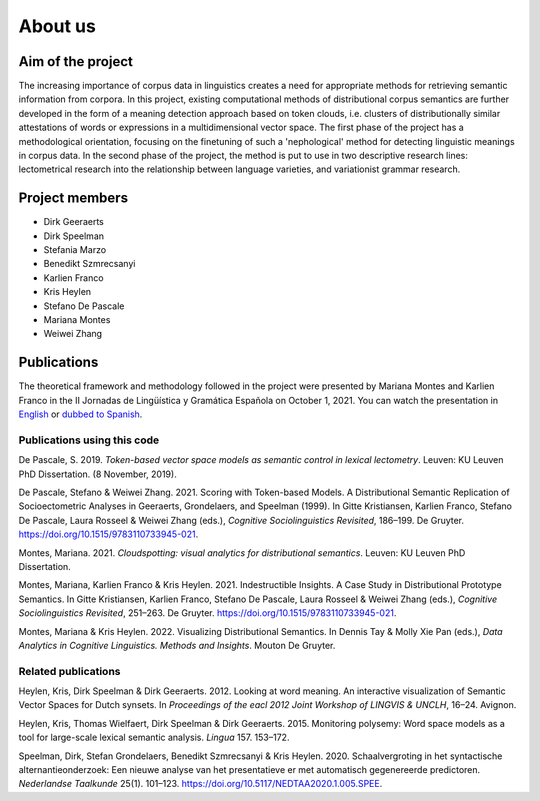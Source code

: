 About us
===============================

Aim of the project
------------------

The increasing importance of corpus data in linguistics creates a need
for appropriate methods for retrieving semantic information from corpora.
In this project, existing computational methods of distributional corpus semantics
are further developed in the form of a meaning detection approach based on token clouds,
i.e. clusters of distributionally similar attestations of words or expressions in a
multidimensional vector space. The first phase of the project has a methodological
orientation, focusing on the finetuning of such a 'nephological' method for detecting
linguistic meanings in corpus data. In the second phase of the project, the method is
put to use in two descriptive research lines: lectometrical research into the
relationship between language varieties, and variationist grammar research.

Project members
---------------

* Dirk Geeraerts
* Dirk Speelman
* Stefania Marzo
* Benedikt Szmrecsanyi
* Karlien Franco
* Kris Heylen
* Stefano De Pascale
* Mariana Montes
* Weiwei Zhang

Publications
------------

The theoretical framework and methodology followed in the project
were presented by Mariana Montes and Karlien Franco in the
II Jornadas de Lingüística y Gramática Española on October 1, 2021.
You can watch the presentation in `English <https://www.youtube.com/watch?v=BZnTXSf6heY&t=2508s>`_
or `dubbed to Spanish <https://www.youtube.com/watch?v=lpqgBXZfuPc>`_.

.. _publications:

Publications using this code
^^^^^^^^^^^^^^^^^^^^^^^^^^^^

De Pascale, S. 2019. *Token-based vector space models as semantic control in lexical lectometry*.
Leuven: KU Leuven PhD Dissertation. (8 November, 2019).

De Pascale, Stefano & Weiwei Zhang. 2021. Scoring with Token-based Models.
A Distributional Semantic Replication of Socioectometric Analyses in Geeraerts, Grondelaers, and Speelman (1999).
In Gitte Kristiansen, Karlien Franco, Stefano De Pascale, Laura Rosseel & Weiwei Zhang (eds.),
*Cognitive Sociolinguistics Revisited*, 186–199. De Gruyter. https://doi.org/10.1515/9783110733945-021.

Montes, Mariana. 2021. *Cloudspotting: visual analytics for distributional semantics*.
Leuven: KU Leuven PhD Dissertation.

Montes, Mariana, Karlien Franco & Kris Heylen. 2021. Indestructible Insights.
A Case Study in Distributional Prototype Semantics.
In Gitte Kristiansen, Karlien Franco, Stefano De Pascale, Laura Rosseel & Weiwei Zhang (eds.),
*Cognitive Sociolinguistics Revisited*, 251–263. De Gruyter. https://doi.org/10.1515/9783110733945-021.

Montes, Mariana & Kris Heylen. 2022. Visualizing Distributional Semantics.
In Dennis Tay & Molly Xie Pan (eds.), *Data Analytics in Cognitive Linguistics. Methods and Insights*.
Mouton De Gruyter.

Related publications
^^^^^^^^^^^^^^^^^^^^

Heylen, Kris, Dirk Speelman & Dirk Geeraerts. 2012. Looking at word meaning.
An interactive visualization of Semantic Vector Spaces for Dutch synsets.
In *Proceedings of the eacl 2012 Joint Workshop of LINGVIS & UNCLH*, 16–24. Avignon.

Heylen, Kris, Thomas Wielfaert, Dirk Speelman & Dirk Geeraerts. 2015.
Monitoring polysemy: Word space models as a tool for large-scale lexical semantic analysis.
*Lingua* 157. 153–172.

Speelman, Dirk, Stefan Grondelaers, Benedikt Szmrecsanyi & Kris Heylen. 2020.
Schaalvergroting in het syntactische alternantieonderzoek:
Een nieuwe analyse van het presentatieve er met automatisch gegenereerde predictoren.
*Nederlandse Taalkunde* 25(1). 101–123. https://doi.org/10.5117/NEDTAA2020.1.005.SPEE.
